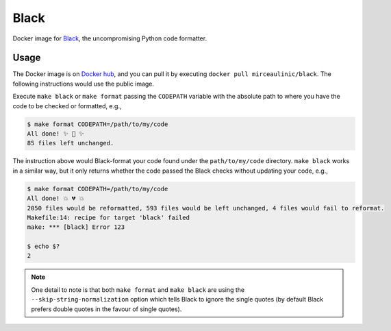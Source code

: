 Black
=====

Docker image for `Black <https://black.readthedocs.io/en/stable/>`__, the 
uncompromising Python code formatter.

Usage
-----

The Docker image is on `Docker 
hub <https://hub.docker.com/r/mirceaulinic/black>`__, and you can pull it by 
executing ``docker pull mirceaulinic/black``. The following instructions would 
use the public image.

Execute ``make black`` or ``make format`` passing the ``CODEPATH`` variable 
with the absolute path to where you have the code to be checked or formatted, 
e.g.,

.. code-block:: bash

    $ make format CODEPATH=/path/to/my/code
    All done! ✨ 🍰 ✨
    85 files left unchanged.

The instruction above would Black-format your code found under the 
``path/to/my/code`` directory. ``make black`` works in a similar way, but it 
only returns whether the code passed the Black checks without updating your 
code, e.g., 

.. code-block:: bash

    $ make format CODEPATH=/path/to/my/code
    All done! 💥 💔 💥
    2050 files would be reformatted, 593 files would be left unchanged, 4 files would fail to reformat.
    Makefile:14: recipe for target 'black' failed
    make: *** [black] Error 123

    $ echo $?
    2

.. note::

   One detail to note is that both ``make format`` and ``make black`` are using 
   the ``--skip-string-normalization`` option which tells Black to ignore the 
   single quotes (by default Black prefers double quotes in the favour of 
   single quotes).

